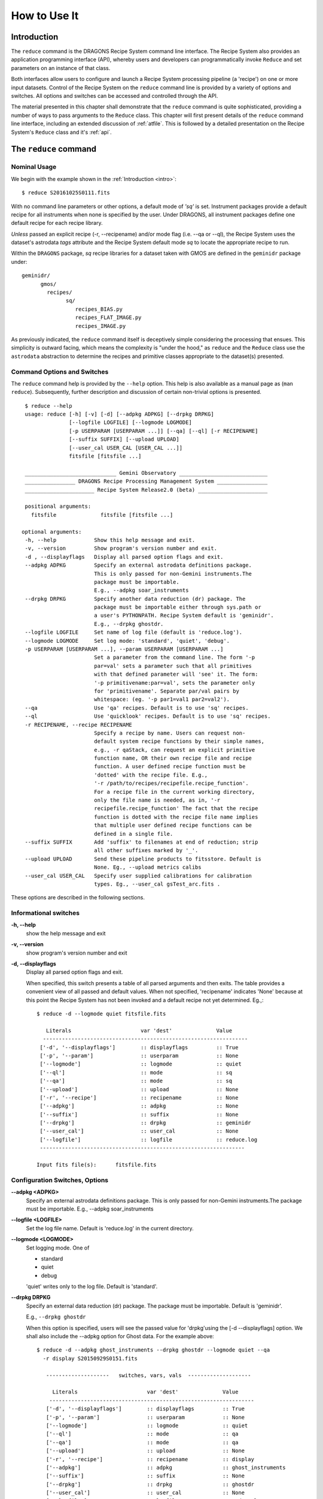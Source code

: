.. howto.rst
.. include discuss
.. include supptools

.. _howto:

How to Use It
=============

Introduction
------------

The ``reduce`` command is the DRAGONS Recipe System command line interface.
The Recipe System also provides an application programming interface (API),
whereby users and developers can programmatically invoke ``Reduce`` and set
parameters on an instance of that class.

Both interfaces allow users to configure and launch a Recipe System processing 
pipeline (a 'recipe') on one or more input datasets. Control of the Recipe System 
on the ``reduce`` command line is provided by a variety of options and switches. 
All options and switches can be accessed and controlled through the API.

The material presented in this chapter shall demonstrate that the ``reduce``
command is quite sophisticated, providing a number of ways to pass arguments to the 
``Reduce`` class. This chapter will first present details of the ``reduce`` 
command line interface, including an extended discussion of :ref:`atfile`. This 
is followed by a detailed presentation on the Recipe System's ``Reduce`` class and
it's :ref:`api`.

The ``reduce`` command
----------------------

Nominal Usage
+++++++++++++
We begin with the example shown in the :ref:`Introduction <intro>`::

  $ reduce S20161025S0111.fits

With no command line parameters or other options, a default mode of `'sq'` 
is set. Instrument packages provide a default recipe for all instruments when
none is specified by the user. Under DRAGONS, all instrument packages define one
default recipe for each recipe library.

*Unless* passed an explicit recipe (-r, --recipename) and/or mode flag
(i.e. --qa or --ql), the Recipe System uses the dataset's astrodata `tags` attribute
and the Recipe System default mode `sq` to locate the appropriate recipe to run.

Within the ``DRAGONS`` package, `sq` recipe libraries for a dataset taken
with GMOS are defined in the ``geminidr`` package under::

  geminidr/
        gmos/
          recipes/
	        sq/
		   recipes_BIAS.py
		   recipes_FLAT_IMAGE.py
		   recipes_IMAGE.py
		    
		    
As previously indicated, the ``reduce`` command itself is deceptively simple
considering the processing that ensues. This simplicity is outward facing, which
means the complexity is "under the hood," as ``reduce`` and the ``Reduce`` class
use the ``astrodata`` abstraction to determine the recipes and primitive classes
appropriate to the dataset(s) presented.

Command Options and Switches
++++++++++++++++++++++++++++

The ``reduce`` command help is provided by the ``--help`` option. This help is 
also available as a manual page as (``man reduce``). Subsequently, further 
description and discussion of certain non-trivial options is presented. ::

  $ reduce --help
  usage: reduce [-h] [-v] [-d] [--adpkg ADPKG] [--drpkg DRPKG]
                [--logfile LOGFILE] [--logmode LOGMODE]
		[-p USERPARAM [USERPARAM ...]] [--qa] [--ql] [-r RECIPENAME]
		[--suffix SUFFIX] [--upload UPLOAD]
		[--user_cal USER_CAL [USER_CAL ...]]
		fitsfile [fitsfile ...]

  _____________________________ Gemini Observatory ____________________________
  ________________ DRAGONS Recipe Processing Management System ________________
  ______________________ Recipe System Release2.0 (beta) ______________________

  positional arguments:
    fitsfile              fitsfile [fitsfile ...]

 optional arguments:
  -h, --help            Show this help message and exit.
  -v, --version         Show program's version number and exit.
  -d , --displayflags   Display all parsed option flags and exit.
  --adpkg ADPKG         Specify an external astrodata definitions package.
                        This is only passed for non-Gemini instruments.The
                        package must be importable.
			E.g., --adpkg soar_instruments
  --drpkg DRPKG         Specify another data reduction (dr) package. The
                        package must be importable either through sys.path or
                        a user's PYTHONPATH. Recipe System default is 'geminidr'.
                        E.g., --drpkg ghostdr.
  --logfile LOGFILE     Set name of log file (default is 'reduce.log').
  --logmode LOGMODE     Set log mode: 'standard', 'quiet', 'debug'.
  -p USERPARAM [USERPARAM ...], --param USERPARAM [USERPARAM ...]
                        Set a parameter from the command line. The form '-p
                        par=val' sets a parameter such that all primitives
                        with that defined parameter will 'see' it. The form:
                        '-p primitivename:par=val', sets the parameter only
                        for 'primitivename'. Separate par/val pairs by
                        whitespace: (eg. '-p par1=val1 par2=val2').
  --qa                  Use 'qa' recipes. Default is to use 'sq' recipes.
  --ql                  Use 'quicklook' recipes. Default is to use 'sq' recipes.
  -r RECIPENAME, --recipe RECIPENAME
                        Specify a recipe by name. Users can request non-
                        default system recipe functions by their simple names,
                        e.g., -r qaStack, can request an explicit primitive 
			function name, OR their own recipe file and recipe 
			function. A user defined recipe function must be 
			'dotted' with the recipe file. E.g.,
			'-r /path/to/recipes/recipefile.recipe_function'.
			For a recipe file in the current working directory,
                        only the file name is needed, as in, '-r
                        recipefile.recipe_function' The fact that the recipe
                        function is dotted with the recipe file name implies
                        that multiple user defined recipe functions can be
                        defined in a single file.
  --suffix SUFFIX       Add 'suffix' to filenames at end of reduction; strip
                        all other suffixes marked by '_'.
  --upload UPLOAD       Send these pipeline products to fitsstore. Default is
                        None. Eg., --upload metrics calibs
  --user_cal USER_CAL   Specify user supplied calibrations for calibration
                        types. Eg., --user_cal gsTest_arc.fits .

These options are described in the following sections.

Informational switches
++++++++++++++++++++++
**-h, --help**
    show the help message and exit

**-v, --version**
    show program's version number and exit

**-d, --displayflags**
    Display all parsed option flags and exit.

    When specified, this switch presents a table of all parsed arguments and then
    exits. The table provides a convenient view of all passed and default values.
    When not specified, 'recipename' indicates 'None' because at this point the
    Recipe System has not been invoked and a default recipe not yet determined.
    Eg.,::

       $ reduce -d --logmode quiet fitsfile.fits

	  Literals			var 'dest'		Value
	 -----------------------------------------------------------------
	['-d', '--displayflags']        :: displayflags         :: True
	['-p', '--param']               :: userparam            :: None
	['--logmode']                   :: logmode              :: quiet
	['--ql']                        :: mode                 :: sq
	['--qa']                        :: mode                 :: sq
	['--upload']                    :: upload               :: None
	['-r', '--recipe']              :: recipename           :: None
	['--adpkg']                     :: adpkg                :: None
	['--suffix']                    :: suffix               :: None
	['--drpkg']                     :: drpkg                :: geminidr
	['--user_cal']                  :: user_cal             :: None
	['--logfile']                   :: logfile              :: reduce.log
	-----------------------------------------------------------------

       Input fits file(s):	fitsfile.fits

.. _options:

Configuration Switches, Options
+++++++++++++++++++++++++++++++
**--adpkg <ADPKG>**
    Specify an external astrodata definitions package. This is only passed for
    non-Gemini instruments.The package must be importable.
    E.g., --adpkg soar_instruments

**--logfile <LOGFILE>**
    Set the log file name. Default is 'reduce.log' in the current directory.

**--logmode <LOGMODE>**
    Set logging mode. One of

    * standard
    * quiet
    * debug

    'quiet' writes only to the log file. Default is 'standard'.

**--drpkg DRPKG**
    Specify an external data reduction (dr) package. The package must be
    importable. Default is 'geminidr'.

    E.g., ``--drpkg ghostdr``

    When this option is specified, users will see the passed value for 
    'drpkg'using the [-d --displayflags] option. We shall also include the
    --adpkg option for Ghost data. For the example above::

     $ reduce -d --adpkg ghost_instruments --drpkg ghostdr --logmode quiet --qa
       -r display S20150929S0151.fits

        --------------------   switches, vars, vals  --------------------

	  Literals			var 'dest'		Value
	 -----------------------------------------------------------------
	['-d', '--displayflags']        :: displayflags         :: True
	['-p', '--param']               :: userparam            :: None
	['--logmode']                   :: logmode              :: quiet
	['--ql']                        :: mode                 :: qa
	['--qa']                        :: mode                 :: qa
	['--upload']                    :: upload               :: None
	['-r', '--recipe']              :: recipename           :: display
	['--adpkg']                     :: adpkg                :: ghost_instruments
	['--suffix']                    :: suffix               :: None
	['--drpkg']                     :: drpkg                :: ghostdr
	['--user_cal']                  :: user_cal             :: None
	['--logfile']                   :: logfile              :: reduce.log
	-----------------------------------------------------------------

     Input fits file(s):	S20150929S0151.fits

**-p <USERPARAM [USERPARAM ...]>, --param <USERPARAM [USERPARAM ...]>**
    Set a primitive parameter from the command line. The form ``-p par=val`` sets 
    the parameter such that all primitives will 'see' it. The form

    ``-p primitivename:par=val``

    sets the parameter such that it applies only when the primitive is 
    'primitivename'. Separate parameter-value pairs by whitespace: 
    (eg. '-p par1=val1 par2=val2')

    See :ref:`userpars`, for more information on these values.

**--qa**
    Set the ``mode`` attribute to 'qa'. Default is 'sq'. Note: there is no
    ``--mode`` option. ``mode`` is an attribute on the Reduce class which is
    set by the this flag and/or the following ``--ql`` flag. See the reduce
    example table above.

**--ql**
    Set the ``mode`` attribute to 'ql'. Default is 'sq'. Note: there is no
    flag, ``--mode``. ``mode`` is an attribute on the Reduce class which is
    set by the this flag and/or the previous ``--qa`` flag. See the reduce
    example table above.

**-r <RECIPENAME>, --recipe <RECIPENAME>**
    Specify a recipe by name. Users can request non-default system recipe 
    functions by their simple names, e.g., ``-r stack``, OR may specify
    their own recipe file and recipe function. A user defined recipe function 
    must be 'dotted' with the recipe file.

    E.g.
    ::

      -r /path/to/recipes/recipefile.recipe_function

    For a recipe file in the current working directory (cwd), only the file name 
    is needed
    ::

     -r recipefile.recipe_function

    The fact that the recipe function is dotted with the recipe file name implies 
    that multiple user recipe functions can be defined in a single file, i.e.
    a recipe library.

    Readers should understand that these recipe files must be *python modules* 
    and named accordingly. That is, in the example above, 'recipefile' is a 
    python module named, ``'recipefile.py'``

    Finally, the specified recipe can be an *actual primitive function name*::

      -r display

    and the Recipe System will display the dataset in an open and available 
    viewer, such as ds9. 

**--suffix <SUFFIX>**
    Add 'suffix' to output filenames at end of reduction.

**--upload**
    Send the following pipeline products to fitsstore. Default is None.
    E.g.::

      --upload metrics calibs

    OR equivalently::

      --upload=metrics,calibs

**--user_cal <USER_CAL [USER_CAL ...]>**
    The option allows users to provide their own calibrations to ``reduce``.
    Add a calibration to User Calibration Service. The user calibration must include
    the calibration type. *Only* processed calibrations should be specified::

     --user_cal processed_arc:wcal/gsTest_arc.fits

.. _userpars:

Overriding Primitive Parameters
+++++++++++++++++++++++++++++++

In some cases, users may wish to change the functional behaviour of certain 
processing steps, such as changing default parameters of primitive functions.

Each primitive has a set of system-defined parameters, which are used to control 
functional behaviour of the primitive. Users can adjust parameter values from the 
reduce command line with the option,

    **-p, --param**

Parameters and values specified through the **-p, --param** option will `override` 
the parameter default value and may alter default behaviour of the 
primitive accessing this parameter. A user may pass several parameter-value pairs 
with this option.

Eg.::

  $ reduce -p operation=mean nhigh=4 nlow=2 S20161025S0111.fits

User-specified parameter values can be focused on one primitive. For example, 
if a parameter applies to more than one primitive, like ``operation``, you can 
explicitly direct a new parameter value to a particular primitive. The 'detection 
threshold' has a defined default, but a user may alter this parameter default to 
change the source detection behaviour::

 $ reduce -p stackFlats:operation=mean nhigh=4 nlow=2 S20161025S0111.fits

How is this command line parsed? The ``operation`` parameter for the ``stackFlats``
primitive function is set to ``mean``. All other primitives having an "operation"
parameter are unaffected, while the ``nhigh`` and ``nlow`` parameters remain
unqualified and applicable to all primitive parameters with the same name.

Because of the complex hierarchy of the geminidr primitive classes and their
associated parameter classes, DRAGONS provides the ``showpars`` command line tool
that allows users to view available parameters for a given dataset and primitive
function. For further information and instruction on how to use ``showpars`` to
display settable primitive parameters, see
:ref:`Supplemental Tools, Sec 4.1 <showpars>`.

.. _atfile:

The @file facility
++++++++++++++++++

The reduce command line interface supports what might be called an 'at-file' 
facility (users and readers familiar with IRAF will recognize this facility). 
An `@file` allows users to provide any and all command line options and flags 
to ``reduce`` in an acsii text file. The example command in the previous section
can be written into a file, in whole or in part. Here, we write the desired
parameters to a file called ``reduce_args.par``::

  -p 
  stackFlats:operation=mean 
  nhigh=4 
  nlow=2

And now the ``reduce`` command looks like, ::

  $ reduce @reduce_args.par S20161025S0111.fits

By passing an `@file` to ``reduce`` on the command line, users can encapsulate
all the options and positional arguments they may wish to specify in a single 
`@file`. It is possible to use multiple `@file` s and even to embed one or more 
`@file` s in another. The parser opens all files sequentially and parses
all arguments in the same manner as if they were specified on the command line.
Essentially, an `@file` is some or all of the command line and parsed identically.

To further illustrate the convenience provided by an `@file`, we'll continue 
with an example `reduce` command line that has even more arguments. We will 
also include new positional arguments, i.e., file names::

  $ reduce -p stackFlats:operation=mean nhigh=4 nlow=2
    -r recipe.ArgsTest S20130616S0019.fits N20100311S0090.fits

Ungainly, to be sure. Here, three (3) `user parameters` are being specified 
with **-p**, a `recipe` with **-r**. We can write these parameters into our
plain text `@file` called `reduce_args.par`::

   S20130616S0019.fits
   N20100311S0090.fits
   --param
   stackFlats:operation=mean
   nhigh=4
   nlow=2
   -r recipe.ArgsTests

This then turns the previous reduce command line into something a little more 
`keyboard friendly`::

  $ reduce @reduce_args.par

The order of arguments in an `@file` is irrelevant, as is the file's name. The above 
file could present the arguments in completely different orders and forms, such as::

  -r recipe.ArgsTests
  --param
  stackFlats:operation=mean
  nhigh=4 nlow=2
  S20130616S0019.fits
  N20100311S0090.fits

Readers will note the two parameters, nhigh, nlow, written on the same line in the
above example. This is perfectly fine and just as you would have it on the command
line. All white space is equivalent to the command line parser. The parser sees no
difference across white space characters, such as space, tab, newline, etc..

Comments are accommodated, both full line and in-line with the ``#``
character. Because all white space is treated identically, the user can
choose to "arrange" their `@file` for clarity.

Here's a more readable version of the example file using comments and tabulation::

    # Gemini Observatory
    # DRAGONS
    # reduce parameter file

    # Spec the recipe
    -r 
        recipe.ArgsTests         # test recipe
    
    # primitive parameters here
    --param
        stackFlats:operation=mean
	nhigh=4
	nlow=2

    S20130616S0019.fits
    N20100311S0090.fits

All these example of the ``reduce_args.par`` are parsed equivalently, which users
may confirm by adding the **-d** flag::

  $ reduce -d @reduce_args.par
  
  --------------------   switches, vars, vals  --------------------

  Literals			var 'dest'		Value
  -----------------------------------------------------------------
  ['-d', '--displayflags']      :: displayflags     :: True
  ['-p', '--param']             :: userparam        :: ['stackFlats:operation=mean',
                                                       'nhigh=4','nlow=2']
  ['--logmode']                 :: logmode          :: standard
  ['--ql']                      :: mode             :: sq
  ['--qa']                      :: mode             :: sq
  ['--upload']                  :: upload           :: None
  ['-r', '--recipe']            :: recipename       :: recipe.ArgsTests
  ['--adpkg']                   :: adpkg            :: None
  ['--suffix']                  :: suffix           :: None
  ['--drpkg']                   :: drpkg            :: geminidr
  ['--user_cal']                :: user_cal         :: None
  ['--logfile']                 :: logfile          :: reduce.log
  -----------------------------------------------------------------

  Input fits file(s):	S20130616S0019.fits
  Input fits file(s):	N20100311S0090.fits

Recursive @file processing
++++++++++++++++++++++++++

As implemented, the `@file` facility will recursively handle, and process 
correctly, other `@file` specifications that appear in a passed `@file` or 
on the command line. For example, we may have another file containing a 
list of fits files, separating ``reduce`` options from positional 
arguments.

We have a plain text 'fitsfiles' file containing the line::

  test_data/S20130616S0019.fits

We can indicate that this file is to be consumed with the prefix character 
"@" as well::

  # reduce test parameter file 
  
  @fitsfiles             # file with fits files

  # primitive parameters.  
  --param
  stackFlats:operation=mean
  nhigh=4
  nlow=2 

  # Spec the recipe
  -r recipe.ArgTests

The parser will open and read the @fitsfiles, consuming those lines in the 
same way as any other command line arguments. Indeed, such a file need not only 
contain fits files (positional arguments), but other arguments as well. This is
recursive. That is, the @fitsfiles can contain other "at-files", which can contain
other "at-files", which can contain ..., etc. These will be processed
serially.

Continuing the example, we'll name this `@file`  ``parfile``.

As stipulated earlier, because the `@file` facility provides arguments equivalent
to those that appear on the command line, employment of this facility means that
a reduce command line could assume the form::

   $ reduce @parfile @fitsfiles

or equivalently::

   $ reduce @fitsfiles @parfile

where 'parfile' might contain the flags and user parameters, and 'fitsfiles'
could contain a list of datasets.

Eg., fitsfiles comprises the one line::

  test_data/N20100311S0090.fits

while parfile holds all other specifications::

  # reduce test parameter file
  # GDPSG
  
  # primitive parameters.
  --param 
    stackFlats:operation=mean
    nhigh=4
    nlow=2 

  # Spec the recipe
  -r recipe.ArgTests

The `@file` does not need to be located in the current directory.  Normal shell
syntax applies, for example::

   reduce @../../parfile @fitsfile

Overriding @file values
+++++++++++++++++++++++
The ``reduce`` application employs a customized command line parser such that 
the command line option 

**-p** or **--param**

will accumulate a set of parameters `or` override a particular parameter. 
This may be seen when a parameter is specified in a user `@file` and then 
specified on the command line. For unitary value arguments, the command line 
value will `override` the `@file` value.

It is further specified that if one or more datasets (i.e. positional arguments) 
are passed on the command line, `all fits files appearing as positional arguments
in the parameter file will be replaced by the command line arguments.`

Using the parfile above,

Eg. 1)  Accumulate a new parameter::

  $ reduce @parfile --param FOO=BARSOOM
  
  parsed options:
  ---------------
  FITS files:    ['S20130616S0019.fits', 'N20100311S0090.fits']
  Parameters:    stackFlats:operation=mean, nhigh=4, nlow=2, FOO=BARSOOM
  RECIPE:        recipe.ArgsTest

Eg. 2) Override a parameter in the `@file`::

  $ reduce @parfile --param nhigh=5
  
  parsed options:
  ---------------
  FITS files:    ['S20130616S0019.fits', 'N20100311S0090.fits']
  Parameters:    stackFlats:operation=mean, nhigh=5, nlow=2
  RECIPE:        recipe.ArgsTest

Eg. 3) Override the recipe::

  $ reduce @parfile -r recipe.FOO
  
  parsed options:
  ---------------
  FITS files:    ['S20130616S0019.fits', 'N20100311S0090.fits']
  Parameters:    stackFlats:operation=mean, nhigh=4, nlow=2
  RECIPE:        recipe.FOO

Eg. 4) Override a recipe and specify another fits file. The file names in 
the `@file` will be ignored::

  $ reduce @parfile -r recipe.FOO test_data/N20100311S0090_1.fits
  
  parsed options:
  ---------------
  FITS files:    ['test_data/N20100311S0090_1.fits']
  Parameters:    stackFlats:operation=mean, nhigh=4, nlow=2
  RECIPE:        recipe.FOO

.. _api:

Application Programming Interface (API)
---------------------------------------
The ``Reduce`` class provide the underlying structure of the ``reduce`` command.
This section describes and discusses the programmatic interface available on
the class ``Reduce``.  This section is for advanced users wanting to use the 
``Reduce`` class programmatically.

The ``reduce`` application is essentially a skeleton script providing the 
described command line interface. After parsing the command line, the script 
then passes the parsed arguments to its main() function, which in turn calls 
the ``Reduce()`` class constructor with the command line "args". Programmatically,
one bypasses the ``reduce`` command and sets attributes directly on an instance
of ``Reduce``, as the following discussion illustrates.

Class Reduce, the runr() method, and logging
++++++++++++++++++++++++++++++++++++++++++++

The Reduce class is defined under ``DRAGONS`` in the ``recipe_system.reduction``
module, ``coreReduce.py``.

The Reduce class is importable and provides settable attributes and a callable 
that can be used programmatically. Callers need not supply an "args" parameter 
to the class initializer, i.e. __init__(). An instance of Reduce will have all 
the same arguments as in a command line scenario, available as attributes on the 
instance. Once an instance of Reduce is instantiated and instance attributes 
set as needed, there is one public method to call, **runr()**. This is the only 
public method on the class.

E.g.,

>>> from recipe_system.reduction.coreReduce import Reduce
>>> myreduce = Reduce()
>>> myreduce.files
[]
>>> myreduce.files.append('S20130616S0019.fits')
>>> myreduce.files
['S20130616S0019.fits']

Or callers may simply set the ``files`` attribute to be an existing list of files

>>> fits_list = ['FOO.fits', 'BAR.fits']
>>> myreduce.files = fits_list

On the command line, you can specify a recipe with the ``-r`` [ ``--recipe`` ]
flag. Programmatically, callers set the recipe directly::

>>> myreduce.recipename = 'recipe.MyRecipe'

All other properties and  attributes on the API may be set in standard pythonic 
ways. See Appendix :ref:`Class Reduce: Settable properties and attributes <props>` 
for further discussion and more examples.

Neither ``coreReduce`` nor the Reduce class initializes any logging activity. This
is the responsibility of outside parties, as in the case of the ``reduce`` script,
which configures the logging facility before any processing begins. Should you wish
to log the processing steps -- probably true -- you will have to initialize your
own "logger". You are free to provide your own logger, or you can use the fully
defined logger provided in  DRAGONS. It is recommended that you use this system
logger, as the ``reduce`` command line options, and corresponding Reduce attributes,
are tuned to use the DRAGONS logger. You will see logger configuration calls in
the examples below. For details on how to configure the DRAGONS logger, see 
:ref:`Using the logger <logger>`.


Call the runr() method
^^^^^^^^^^^^^^^^^^^^^^

Once you are satisfied that all attributes are set to the desired values, and 
the logger is configured, the runr() method on the "reduce" instance may then be
called. The following brings the examples above into one "end-to-end" use of 
Reduce and logutils::

  >>> from recipe_system.reduction.coreReduce import Reduce
  >>> from gempy.utils import logutils
  >>> reduce = Reduce()
  >>> reduce.files.append('S20130616S0019.fits')
  >>> reduce.recipename = 'recipe.MyRecipe'
  >>> reduce.logfile = 'my_reduce_run.log'
  >>> logutils.config(file_name=reduce.logfile, mode=reduce.logmode)
  >>> reduce.runr()

  All submitted files appear valid
  ================================================================================
  RECIPE: recipe.MyRecipe
  ================================================================================
  ...

Processing will then proceed in the usual manner. Readers will note that
callers need not create more than one Reduce instance in order to call runr() 
with a different dataset or options.

Eg.,::

 >>> from recipe_system.reduction.coreReduce import Reduce
 >>> from gempy.utils import logutils
 >>> reduce = Reduce()
 >>> reduce.files.append('S20130616S0019.fits')
 >>> reduce.recipename = 'recipe.MyRecipe'
 >>> reduce.logfile = 'my_reduce_run.log'
 >>> logutils.config(file_name=reduce.logfile, mode=reduce.logmode)
 >>> reduce.runr()
   ...
 reduce completed successfully.

 >>> reduce.recipename = 'recipe.NewRecipe'
 >>> reduce.files = ['newfile.fits']
 >>> reduce.userparam = ['clobber=True']
 >>> reduce.runr()

Once an attribute is set on an instance, such as above with ``userparam``, it is
always set on the instance. If, on another call of runr() the caller does not
wish to have ``clobber=True``, simply reset the attribute::

>>> reduce.userparam = []
>>> reduce.runr()

Readers may wish to review the examples in Appendix 
:ref:`Class Reduce: Settable properties and attributes <props>` 

.. _logger:

Using the logger
^^^^^^^^^^^^^^^^

.. note:: When using an instance of Reduce() directly, callers must configure 
	  their own logger. Reduce() does not configure logutils prior to using 
	  a logger as returned by logutils.get_logger(). The following discussion 
	  demonstrates how this is easily done. It is `highly recommended` 
	  that callers configure the logger. 

It is recommended that callers of Reduce use a logger supplied by the DRAGONS
module ``logutils``. This module employs the python logger module, but with 
recipe system specific features and embellishments. The recipe system and pipelines
defined within DRAGONS will expect to have access to a logutils logger object,
which callers should provide prior to calling the ``runr()`` method.

To use ``logutils``, import, configure, and get::

  from gempy.utils import logutils
  logutils.config(file_name="test.log", mode="standard")
  log = logutils.get_logger(__name__)

where ``__name__`` is usually the calling module's __name__ property, but can
be any string value. Once configured and instantiated, the ``log`` object is 
ready to use. See section :ref:`options` for logging modes described on the 
``--logmode`` option.

The ``reduce`` command line provides default values for the configuration of the
logger as described in Sec. :ref:`options`. Users may adjust these values and then
pass them to the ``logutils.config()`` function, or pass other values directly
to ``config()``, as shown above. This is precisely what ``reduce`` does when it
configures logutils. See Sec. :ref:`options`  and
Appendix :ref:`Class Reduce: Settable properties and attributes <props>` for 
allowable and default values of these and other options.

.. note:: logutils.config() may be called mutliply, should callers
	  want to change logfile names for different calls on runr().
